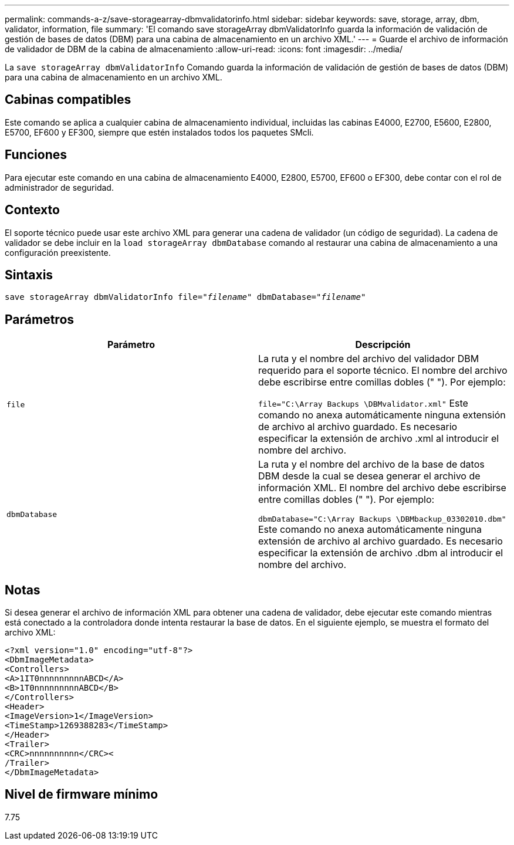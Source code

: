 ---
permalink: commands-a-z/save-storagearray-dbmvalidatorinfo.html 
sidebar: sidebar 
keywords: save, storage, array, dbm, validator, information, file 
summary: 'El comando save storageArray dbmValidatorInfo guarda la información de validación de gestión de bases de datos (DBM) para una cabina de almacenamiento en un archivo XML.' 
---
= Guarde el archivo de información de validador de DBM de la cabina de almacenamiento
:allow-uri-read: 
:icons: font
:imagesdir: ../media/


[role="lead"]
La `save storageArray dbmValidatorInfo` Comando guarda la información de validación de gestión de bases de datos (DBM) para una cabina de almacenamiento en un archivo XML.



== Cabinas compatibles

Este comando se aplica a cualquier cabina de almacenamiento individual, incluidas las cabinas E4000, E2700, E5600, E2800, E5700, EF600 y EF300, siempre que estén instalados todos los paquetes SMcli.



== Funciones

Para ejecutar este comando en una cabina de almacenamiento E4000, E2800, E5700, EF600 o EF300, debe contar con el rol de administrador de seguridad.



== Contexto

El soporte técnico puede usar este archivo XML para generar una cadena de validador (un código de seguridad). La cadena de validador se debe incluir en la `load storageArray dbmDatabase` comando al restaurar una cabina de almacenamiento a una configuración preexistente.



== Sintaxis

[source, cli, subs="+macros"]
----
save storageArray dbmValidatorInfo file=pass:quotes["_filename_"] dbmDatabase=pass:quotes["_filename_"]
----


== Parámetros

[cols="2*"]
|===
| Parámetro | Descripción 


 a| 
`file`
 a| 
La ruta y el nombre del archivo del validador DBM requerido para el soporte técnico. El nombre del archivo debe escribirse entre comillas dobles (" "). Por ejemplo:

`file="C:\Array Backups \DBMvalidator.xml"` Este comando no anexa automáticamente ninguna extensión de archivo al archivo guardado. Es necesario especificar la extensión de archivo .xml al introducir el nombre del archivo.



 a| 
`dbmDatabase`
 a| 
La ruta y el nombre del archivo de la base de datos DBM desde la cual se desea generar el archivo de información XML. El nombre del archivo debe escribirse entre comillas dobles (" "). Por ejemplo:

`dbmDatabase="C:\Array Backups \DBMbackup_03302010.dbm"` Este comando no anexa automáticamente ninguna extensión de archivo al archivo guardado. Es necesario especificar la extensión de archivo .dbm al introducir el nombre del archivo.

|===


== Notas

Si desea generar el archivo de información XML para obtener una cadena de validador, debe ejecutar este comando mientras está conectado a la controladora donde intenta restaurar la base de datos. En el siguiente ejemplo, se muestra el formato del archivo XML:

[listing]
----
<?xml version="1.0" encoding="utf-8"?>
<DbmImageMetadata>
<Controllers>
<A>1IT0nnnnnnnnnABCD</A>
<B>1T0nnnnnnnnnABCD</B>
</Controllers>
<Header>
<ImageVersion>1</ImageVersion>
<TimeStamp>1269388283</TimeStamp>
</Header>
<Trailer>
<CRC>nnnnnnnnnn</CRC><
/Trailer>
</DbmImageMetadata>
----


== Nivel de firmware mínimo

7.75
